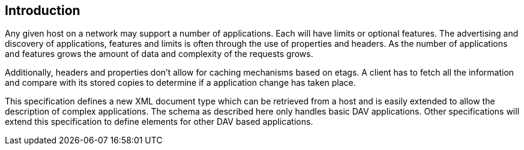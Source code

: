 == Introduction

Any given host on a network may support a number of applications. Each will have
limits or optional features. The advertising and discovery of applications,
features and limits is often through the use of properties and headers. As the
number of applications and features grows the amount of data and complexity of the
requests grows.

Additionally, headers and properties don't allow for caching mechanisms based on
etags. A client has to fetch all the information and compare with its stored copies
to determine if a application change has taken place.

This specification defines a new XML document type which can be retrieved from a
host and is easily extended to allow the description of complex applications. The
schema as described here only handles basic DAV applications. Other specifications
will extend this specification to define elements for other DAV based applications.
